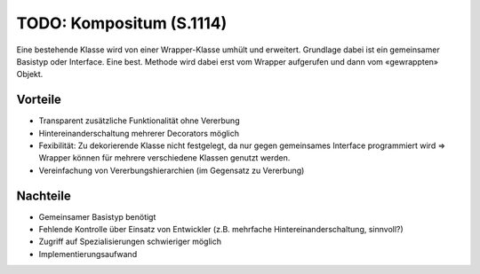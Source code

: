 TODO: Kompositum (S.1114)
=========================

Eine bestehende Klasse wird von einer Wrapper-Klasse umhült und erweitert. Grundlage dabei ist ein gemeinsamer Basistyp oder Interface. Eine best. Methode wird dabei erst vom Wrapper aufgerufen und dann vom «gewrappten» Objekt.

Vorteile
--------
* Transparent zusätzliche Funktionalität ohne Vererbung
* Hintereinanderschaltung mehrerer Decorators möglich
* Fexibilität: Zu dekorierende Klasse nicht festgelegt, da nur gegen gemeinsames Interface programmiert wird => Wrapper können für mehrere verschiedene Klassen genutzt werden.
* Vereinfachung von Vererbungshierarchien (im Gegensatz zu Vererbung)

Nachteile
---------
* Gemeinsamer Basistyp benötigt
* Fehlende Kontrolle über Einsatz von Entwickler (z.B. mehrfache Hintereinanderschaltung, sinnvoll?)
* Zugriff auf Spezialisierungen schwieriger möglich
* Implementierungsaufwand